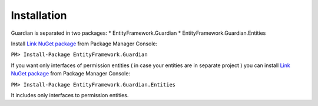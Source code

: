 Installation
============

Guardian is separated in two packages: 
* EntityFramework.Guardian
* EntityFramework.Guardian.Entities

Install `Link NuGet package <https://www.nuget.org/packages/EntityFramework.Guardian/>`_ from Package Manager Console:

``PM> Install-Package EntityFramework.Guardian``


If you want only interfaces of permission entities ( in case your entities are in separate project ) 
you can install  `Link NuGet package <https://www.nuget.org/packages/EntityFramework.Guardian.Entities/>`_ from Package Manager Console:

``PM> Install-Package EntityFramework.Guardian.Entities``

It includes only interfaces to permission entities.
